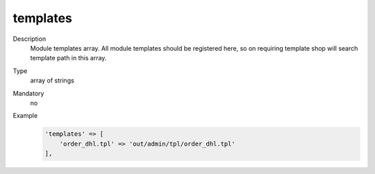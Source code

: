 templates
=========

Description
    Module templates array. All module templates should be registered here, so on requiring template shop will
    search template path in this array.

Type
    array of strings

Mandatory
    no

Example
    .. code:: php

        'templates' => [
            'order_dhl.tpl' => 'out/admin/tpl/order_dhl.tpl'
        ],